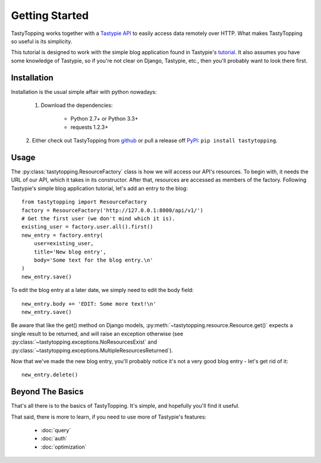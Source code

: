 .. _ref-tutorial:

Getting Started
===============

TastyTopping works together with a `Tastypie API
<http://django-tastypie.readthedocs.org/>`_ to easily access data remotely over
HTTP. What makes TastyTopping so useful is its simplicity.

This tutorial is designed to work with the simple blog application found in
Tastypie's `tutorial
<http://django-tastypie.readthedocs.org/en/latest/tutorial.html>`_. It also
assumes you have some knowledge of Tastypie, so if you're not clear on Django,
Tastypie, etc., then you'll probably want to look there first.


Installation
------------

Installation is the usual simple affair with python nowadays:

    1. Download the dependencies:

        - Python 2.7+ or Python 3.3+

        - requests 1.2.3+

    2. Either check out TastyTopping from `github
    <https://github.com/cboelsen/tastytopping>`_ or pull a release off
    `PyPI <https://pypi.python.org/pypi/TastyTopping/>`_:
    ``pip install tastytopping``.

Usage
-----

The :py:class:`tastytopping.ResourceFactory` class is how we will access our
API's resources. To begin with, it needs the URL of our API, which it takes in
its constructor. After that, resources are accessed as members of the factory.
Following Tastypie's simple blog application tutorial, let's add an entry to
the blog:

::

    from tastytopping import ResourceFactory
    factory = ResourceFactory('http://127.0.0.1:8000/api/v1/')
    # Get the first user (we don't mind which it is).
    existing_user = factory.user.all().first()
    new_entry = factory.entry(
        user=existing_user,
        title='New blog entry',
        body='Some text for the blog entry.\n'
    )
    new_entry.save()

To edit the blog entry at a later date, we simply need to edit the body field:

::

    new_entry.body += 'EDIT: Some more text!\n'
    new_entry.save()

Be aware that like the get() method on Django models,
:py:meth:`~tastytopping.resource.Resource.get()` expects a single result to be
returned, and will raise an exception otherwise (see
:py:class:`~tastytopping.exceptions.NoResourcesExist` and
:py:class:`~tastytopping.exceptions.MultipleResourcesReturned`).

Now that we've made the new blog entry, you'll probably notice it's not a very
good blog entry - let's get rid of it:

::

    new_entry.delete()

Beyond The Basics
-----------------

That's all there is to the basics of TastyTopping. It's simple, and hopefully
you'll find it useful.

That said, there is more to learn, if you need to use more of Tastypie's
features:

 - :doc:`query`

 - :doc:`auth`

 - :doc:`optimization`
